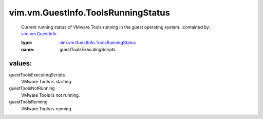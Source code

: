 .. _vim.vm.GuestInfo: ../../../vim/vm/GuestInfo.rst

.. _vim.vm.GuestInfo.ToolsRunningStatus: ../../../vim/vm/GuestInfo/ToolsRunningStatus.rst

vim.vm.GuestInfo.ToolsRunningStatus
===================================
  Current running status of VMware Tools running in the guest operating system.
  :contained by: `vim.vm.GuestInfo`_

  :type: `vim.vm.GuestInfo.ToolsRunningStatus`_

  :name: guestToolsExecutingScripts

values:
--------

guestToolsExecutingScripts
   VMware Tools is starting.

guestToolsNotRunning
   VMware Tools is not running.

guestToolsRunning
   VMware Tools is running.
